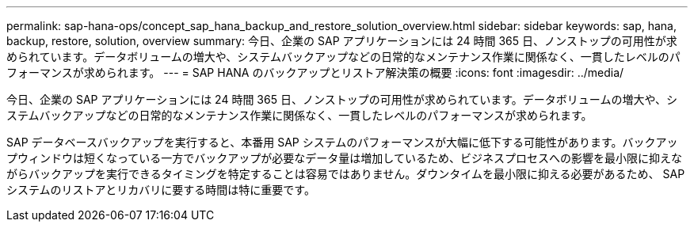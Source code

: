 ---
permalink: sap-hana-ops/concept_sap_hana_backup_and_restore_solution_overview.html 
sidebar: sidebar 
keywords: sap, hana, backup, restore, solution, overview 
summary: 今日、企業の SAP アプリケーションには 24 時間 365 日、ノンストップの可用性が求められています。データボリュームの増大や、システムバックアップなどの日常的なメンテナンス作業に関係なく、一貫したレベルのパフォーマンスが求められます。 
---
= SAP HANA のバックアップとリストア解決策の概要
:icons: font
:imagesdir: ../media/


[role="lead"]
今日、企業の SAP アプリケーションには 24 時間 365 日、ノンストップの可用性が求められています。データボリュームの増大や、システムバックアップなどの日常的なメンテナンス作業に関係なく、一貫したレベルのパフォーマンスが求められます。

SAP データベースバックアップを実行すると、本番用 SAP システムのパフォーマンスが大幅に低下する可能性があります。バックアップウィンドウは短くなっている一方でバックアップが必要なデータ量は増加しているため、ビジネスプロセスへの影響を最小限に抑えながらバックアップを実行できるタイミングを特定することは容易ではありません。ダウンタイムを最小限に抑える必要があるため、 SAP システムのリストアとリカバリに要する時間は特に重要です。
